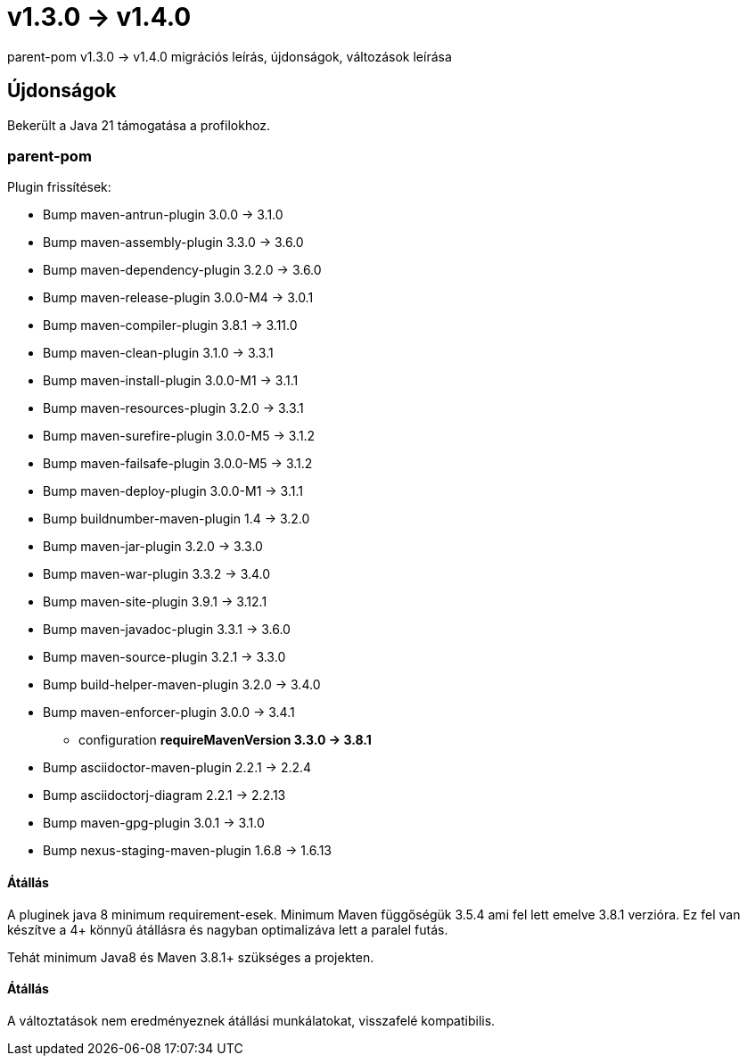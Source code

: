 = v1.3.0 → v1.4.0

parent-pom v1.3.0 -> v1.4.0 migrációs leírás, újdonságok, változások leírása

== Újdonságok

Bekerült a Java 21 támogatása a profilokhoz.

=== parent-pom

.Plugin frissítések:
* Bump maven-antrun-plugin 3.0.0 -> 3.1.0
* Bump maven-assembly-plugin 3.3.0 -> 3.6.0
* Bump maven-dependency-plugin 3.2.0 -> 3.6.0
* Bump maven-release-plugin 3.0.0-M4 -> 3.0.1
* Bump maven-compiler-plugin 3.8.1 -> 3.11.0
* Bump maven-clean-plugin 3.1.0 -> 3.3.1
* Bump maven-install-plugin 3.0.0-M1 -> 3.1.1
* Bump maven-resources-plugin 3.2.0 -> 3.3.1
* Bump maven-surefire-plugin 3.0.0-M5 -> 3.1.2
* Bump maven-failsafe-plugin 3.0.0-M5 -> 3.1.2
* Bump maven-deploy-plugin 3.0.0-M1 -> 3.1.1
* Bump buildnumber-maven-plugin 1.4 -> 3.2.0
* Bump maven-jar-plugin 3.2.0 -> 3.3.0
* Bump maven-war-plugin 3.3.2 -> 3.4.0
* Bump maven-site-plugin 3.9.1 -> 3.12.1
* Bump maven-javadoc-plugin 3.3.1 -> 3.6.0
* Bump maven-source-plugin 3.2.1 -> 3.3.0
* Bump build-helper-maven-plugin 3.2.0 -> 3.4.0
* Bump maven-enforcer-plugin 3.0.0 -> 3.4.1
** configuration *requireMavenVersion 3.3.0 -> 3.8.1*
* Bump asciidoctor-maven-plugin 2.2.1 -> 2.2.4
* Bump asciidoctorj-diagram 2.2.1 -> 2.2.13
* Bump maven-gpg-plugin 3.0.1 -> 3.1.0
* Bump nexus-staging-maven-plugin 1.6.8 -> 1.6.13


==== Átállás
A pluginek java 8 minimum requirement-esek.
Minimum Maven függőségük 3.5.4 ami fel lett emelve 3.8.1 verzióra.
Ez fel van készítve a 4+ könnyű átállásra és nagyban optimalizáva lett a paralel futás.

Tehát minimum Java8 és Maven 3.8.1+ szükséges a projekten.

==== Átállás

A változtatások nem eredményeznek átállási munkálatokat, visszafelé kompatibilis.
